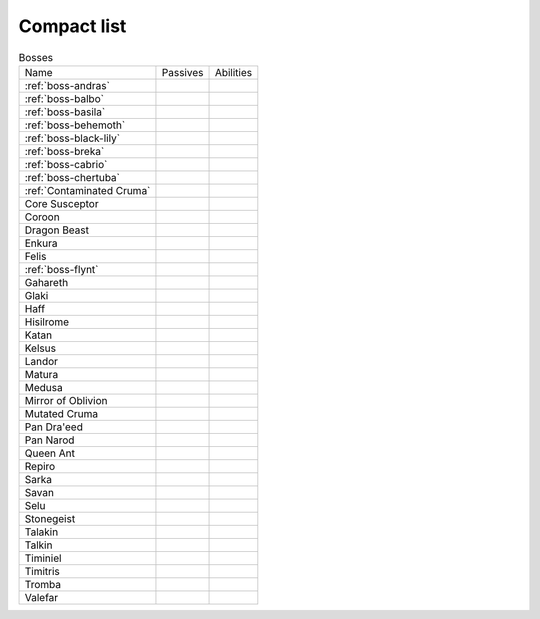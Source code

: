 Compact list
============


.. list-table:: Bosses

  * - Name
    - Passives
    - Abilities
  * - :ref:`boss-andras`
    - 
    - |AoE Stun| |AoE Blind|
  * - :ref:`boss-balbo`
    - |Magic Damage Reduction| |Ranged Damage Reduction|
    - 
  * - :ref:`boss-basila`
    - |Weapon_Break| |Magic Damage Reduction| |Ranged Damage Reduction|
    - 
  * - :ref:`boss-behemoth`
    - |Magic Damage Reduction| |Ranged Damage Reduction|
    - 
  * - :ref:`boss-black-lily`
    - |Magic Damage Reduction| |Ranged Damage Reduction|
    - 
  * - :ref:`boss-breka`
    - |Magic Damage Reduction| |Ranged Damage Reduction|
    - 
  * - :ref:`boss-cabrio`
    - |Magic Damage Reduction| |Ranged Damage Reduction|
    - 
  * - :ref:`boss-chertuba`
    - |Magic Damage Reduction| |Ranged Damage Reduction|
    - 
  * - :ref:`Contaminated Cruma`
    - |Weapon_Break| |Magic Damage Reduction| |Ranged Damage Reduction|
    - 
  * - Core Susceptor
    - |Weapon_Break| |Magic Damage Reduction| |Ranged Damage Reduction|
    - 
  * - Coroon
    - |Magic Damage Reduction| |Ranged Damage Reduction|
    - 
  * - Dragon Beast
    - |Magic Damage Reduction| |Ranged Damage Reduction|
    - 
  * - Enkura
    - |Magic Damage Reduction| |Ranged Damage Reduction|
    - 
  * - Felis
    - |Magic Damage Reduction| |Ranged Damage Reduction|
    - 
  * - :ref:`boss-flynt`
    - |Weapon_Break| |Magic Damage Reduction| |Ranged Damage Reduction|
    - 
  * - Gahareth
    - |Magic Damage Reduction| |Ranged Damage Reduction|
    - 
  * - Glaki
    - |Weapon_Break| |Magic Damage Reduction| |Ranged Damage Reduction|
    - 
  * - Haff
    - 
    - 
  * - Hisilrome
    - |Magic Damage Reduction| |Ranged Damage Reduction|
    - 
  * - Katan
    - |Weapon_Break| |Magic Damage Reduction| |Ranged Damage Reduction|
    - 
  * - Kelsus
    - |Magic Damage Reduction| |Ranged Damage Reduction|
    - 
  * - Landor
    - |Magic Damage Reduction| |Ranged Damage Reduction|
    - 
  * - Matura
    - |Magic Damage Reduction| |Ranged Damage Reduction|
    - 
  * - Medusa
    - |Magic Damage Reduction| |Ranged Damage Reduction|
    - 
  * - Mirror of Oblivion
    - |Weapon_Break| |Magic Damage Reduction| |Ranged Damage Reduction|
    - 
  * - Mutated Cruma
    - |Weapon_Break| |Magic Damage Reduction| |Ranged Damage Reduction|
    - 
  * - Pan Dra'eed
    - |Magic Damage Reduction| |Ranged Damage Reduction|
    - 
  * - Pan Narod
    - |Magic Damage Reduction| |Ranged Damage Reduction|
    - 
  * - Queen Ant
    - |Magic Damage Reduction| |Ranged Damage Reduction|
    - 
  * - Repiro
    - |Weapon_Break| |Magic Damage Reduction| |Ranged Damage Reduction|
    - 
  * - Sarka
    - |Weapon_Break| |Magic Damage Reduction| |Ranged Damage Reduction|
    - 
  * - Savan
    - |Magic Damage Reduction| |Ranged Damage Reduction|
    - 
  * - Selu
    - |Magic Damage Reduction| |Ranged Damage Reduction|
    - 
  * - Stonegeist
    - |Weapon_Break| |Magic Damage Reduction| |Ranged Damage Reduction|
    - 
  * - Talakin
    - |Magic Damage Reduction| |Ranged Damage Reduction|
    - 
  * - Talkin
    - |Magic Damage Reduction| |Ranged Damage Reduction|
    - 
  * - Timiniel
    - |Magic Damage Reduction| |Ranged Damage Reduction|
    - 
  * - Timitris
    - |Magic Damage Reduction| |Ranged Damage Reduction|
    - 
  * - Tromba
    - |Magic Damage Reduction| |Ranged Damage Reduction|
    - 
  * - Valefar
    - |Magic Damage Reduction| |Ranged Damage Reduction|
    - 


.. |AoE Stun| image:: ../images/icons/aoe_stun.png
  :width: 24
  :alt: AoE Stun

.. |AoE Blind| image:: ../images/icons/aoe_blind.png
  :width: 24
  :alt: AoE Blind

.. |Weapon_Break| image:: ../images/icons/weapon_break.png
  :width: 24
  :alt: Weapon Break

.. |Magic Damage Reduction| image:: ../images/icons/magic_damage_reduction.png
  :width: 24
  :alt: Magic Damage Reduction

.. |Ranged Damage Reduction| image:: ../images/icons/ranged_damage_reduction.png
  :width: 24
  :alt: Magic Damage Reduction
